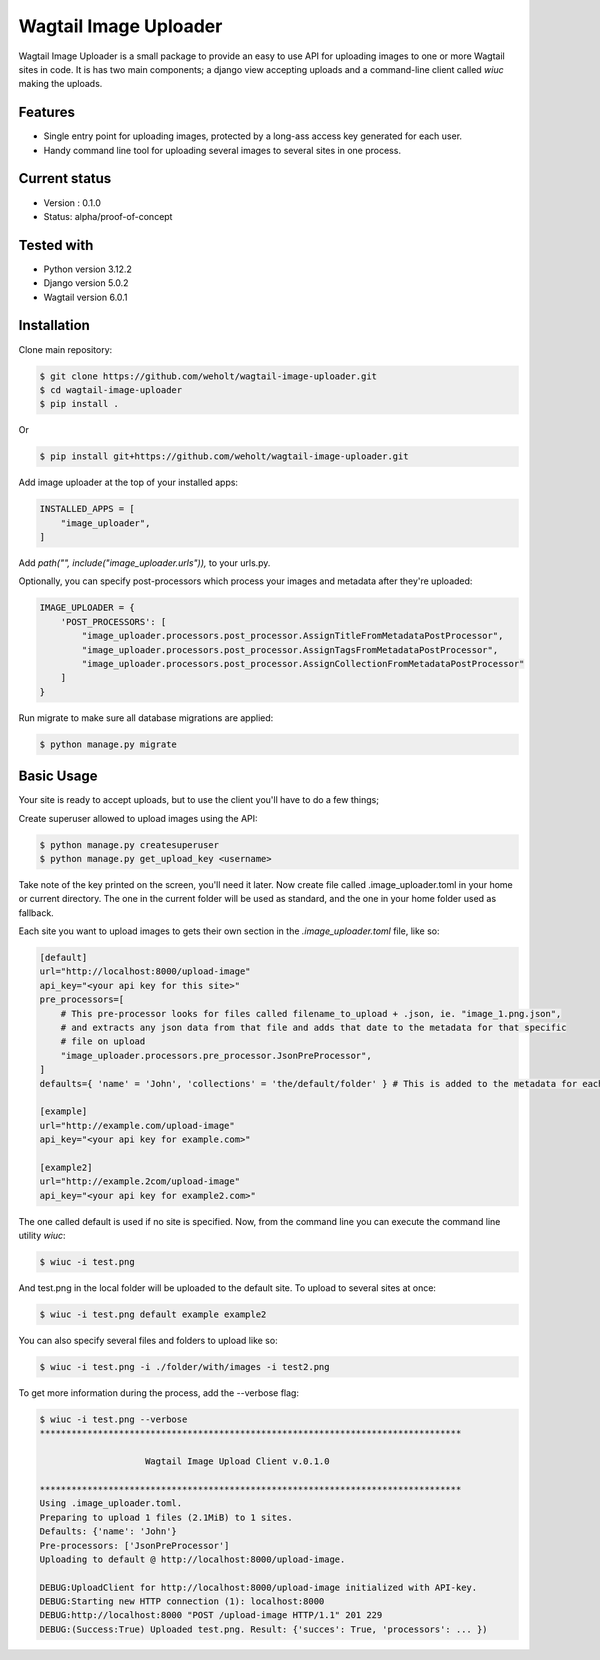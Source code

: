 ***********************
Wagtail Image Uploader
***********************

Wagtail Image Uploader is a small package to provide an easy to use API for uploading images to one or more Wagtail sites in code.
It is has two main components; a django view accepting uploads and a command-line client called *wiuc* making the uploads.

Features
--------

* Single entry point for uploading images, protected by a long-ass access key generated for each user.
* Handy command line tool for uploading several images to several sites in one process.

Current status
--------------

* Version : 0.1.0
* Status: alpha/proof-of-concept

Tested with
------------

* Python version 3.12.2
* Django version 5.0.2
* Wagtail version 6.0.1

Installation
------------

Clone main repository:

.. code-block:: bash

    $ git clone https://github.com/weholt/wagtail-image-uploader.git
    $ cd wagtail-image-uploader
    $ pip install .

Or

.. code-block:: bash

    $ pip install git+https://github.com/weholt/wagtail-image-uploader.git

Add image uploader at the top of your installed apps:

.. code-block:: bash

    INSTALLED_APPS = [
        "image_uploader",
    ]

Add *path("", include("image_uploader.urls")),* to your urls.py.

Optionally, you can specify post-processors which process your images and metadata after they're uploaded:

.. code-block:: bash

    IMAGE_UPLOADER = {
        'POST_PROCESSORS': [
            "image_uploader.processors.post_processor.AssignTitleFromMetadataPostProcessor",
            "image_uploader.processors.post_processor.AssignTagsFromMetadataPostProcessor",
            "image_uploader.processors.post_processor.AssignCollectionFromMetadataPostProcessor"
        ]
    }

Run migrate to make sure all database migrations are applied:

.. code-block:: bash

    $ python manage.py migrate


Basic Usage
-----------

Your site is ready to accept uploads, but to use the client you'll have to do a few things;

Create superuser allowed to upload images using the API:

.. code-block:: bash

    $ python manage.py createsuperuser
    $ python manage.py get_upload_key <username>

Take note of the key printed on the screen, you'll need it later. Now create file called .image_uploader.toml in your home or current
directory. The one in the current folder will be used as standard, and the one in your home folder used as fallback.

Each site you want to upload images to gets their own section in the *.image_uploader.toml* file, like so:

.. code-block:: toml

    [default]
    url="http://localhost:8000/upload-image"
    api_key="<your api key for this site>"
    pre_processors=[
        # This pre-processor looks for files called filename_to_upload + .json, ie. "image_1.png.json",
        # and extracts any json data from that file and adds that date to the metadata for that specific
        # file on upload
        "image_uploader.processors.pre_processor.JsonPreProcessor",
    ]
    defaults={ 'name' = 'John', 'collections' = 'the/default/folder' } # This is added to the metadata for each file on upload

    [example]
    url="http://example.com/upload-image"
    api_key="<your api key for example.com>"

    [example2]
    url="http://example.2com/upload-image"
    api_key="<your api key for example2.com>"

The one called default is used if no site is specified. Now, from the command line you can execute the command line utility `wiuc`:

.. code-block:: bash

    $ wiuc -i test.png

And test.png in the local folder will be uploaded to the default site. To upload to several sites at once:

.. code-block:: bash

    $ wiuc -i test.png default example example2

You can also specify several files and folders to upload like so:

.. code-block:: bash

    $ wiuc -i test.png -i ./folder/with/images -i test2.png

To get more information during the process, add the --verbose flag:

.. code-block:: bash

    $ wiuc -i test.png --verbose
    ********************************************************************************

                        Wagtail Image Upload Client v.0.1.0

    ********************************************************************************
    Using .image_uploader.toml.
    Preparing to upload 1 files (2.1MiB) to 1 sites.
    Defaults: {'name': 'John'}
    Pre-processors: ['JsonPreProcessor']
    Uploading to default @ http://localhost:8000/upload-image.

    DEBUG:UploadClient for http://localhost:8000/upload-image initialized with API-key.
    DEBUG:Starting new HTTP connection (1): localhost:8000
    DEBUG:http://localhost:8000 "POST /upload-image HTTP/1.1" 201 229
    DEBUG:(Success:True) Uploaded test.png. Result: {'succes': True, 'processors': ... })
